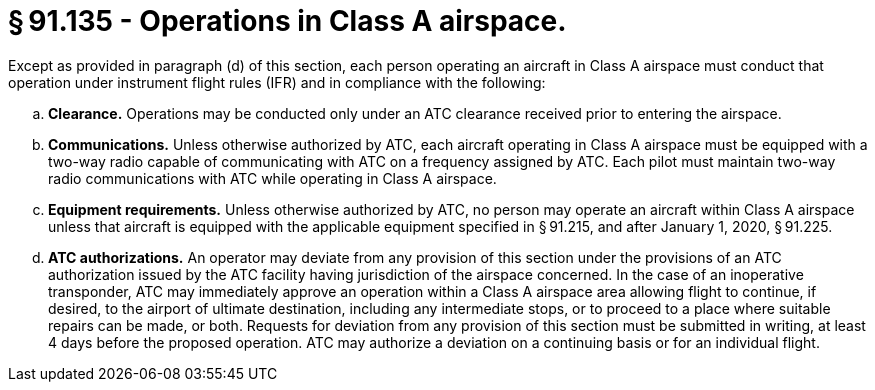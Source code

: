 # § 91.135 - Operations in Class A airspace.

Except as provided in paragraph (d) of this section, each person operating an aircraft in Class A airspace must conduct that operation under instrument flight rules (IFR) and in compliance with the following:
                

[loweralpha]
. *Clearance.* Operations may be conducted only under an ATC clearance received prior to entering the airspace.
. *Communications.* Unless otherwise authorized by ATC, each aircraft operating in Class A airspace must be equipped with a two-way radio capable of communicating with ATC on a frequency assigned by ATC. Each pilot must maintain two-way radio communications with ATC while operating in Class A airspace.
. *Equipment requirements.* Unless otherwise authorized by ATC, no person may operate an aircraft within Class A airspace unless that aircraft is equipped with the applicable equipment specified in § 91.215, and after January 1, 2020, § 91.225.
. *ATC authorizations.* An operator may deviate from any provision of this section under the provisions of an ATC authorization issued by the ATC facility having jurisdiction of the airspace concerned. In the case of an inoperative transponder, ATC may immediately approve an operation within a Class A airspace area allowing flight to continue, if desired, to the airport of ultimate destination, including any intermediate stops, or to proceed to a place where suitable repairs can be made, or both. Requests for deviation from any provision of this section must be submitted in writing, at least 4 days before the proposed operation. ATC may authorize a deviation on a continuing basis or for an individual flight.

